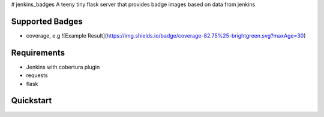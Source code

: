 # jenkins_badges
A teeny tiny flask server that provides badge images based on data from jenkins

Supported Badges
----------------
- coverage, e.g ![Example Result](https://img.shields.io/badge/coverage-82.75%25-brightgreen.svg?maxAge=30)


Requirements
-------------
- Jenkins with cobertura plugin
- requests
- flask

Quickstart
-----------





